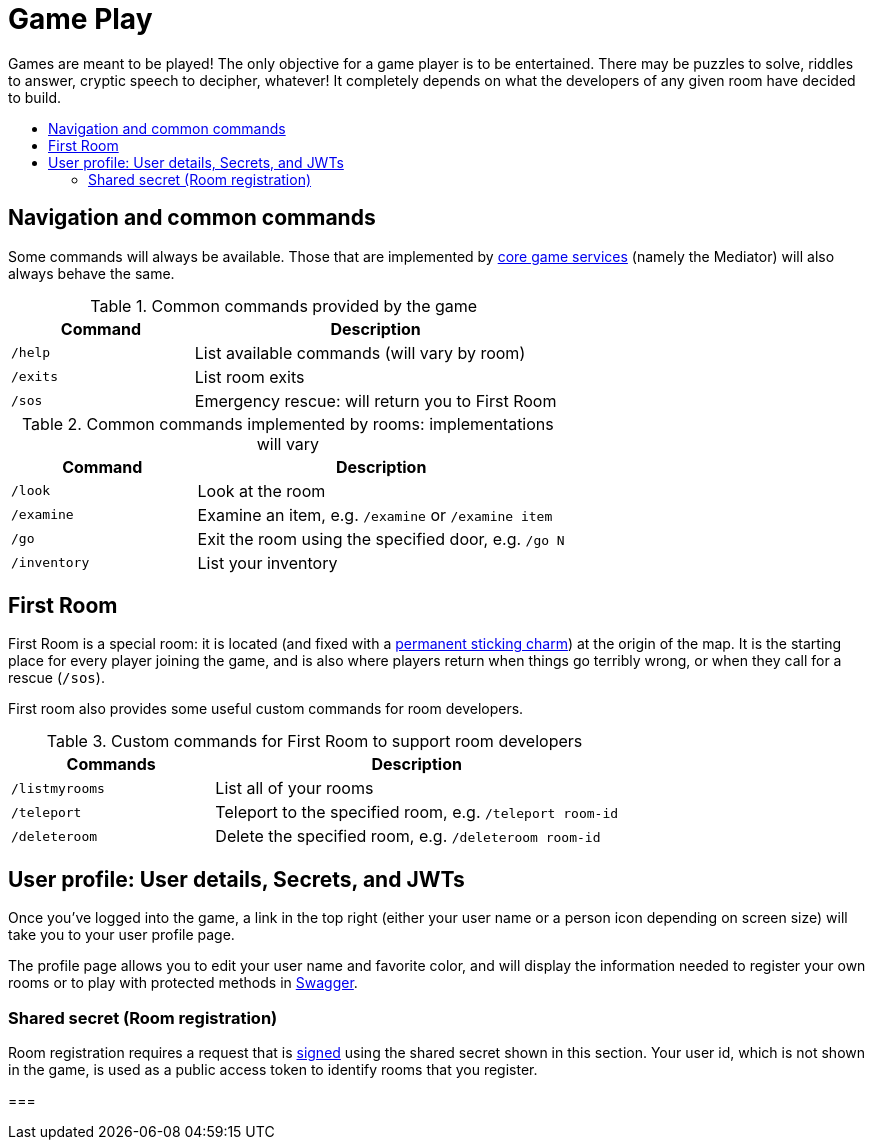 = Game Play
:icons: font
:toc: preamble
:toc-title:
:toclevels: 2
:services: link:microservices/README.adoc
:swagger: https://game-on.org/swagger/
:security: link:microservices/ApplicationSecurity.adoc
:charm: https://en.wikibooks.org/wiki/Muggles%27_Guide_to_Harry_Potter/Magic/Permanent_Sticking_Charm

Games are meant to be played! The only objective for a game player is to be
entertained. There may be puzzles to solve, riddles to answer, cryptic speech
to decipher, whatever! It completely depends on what the developers of any given
room have decided to build.

== Navigation and common commands

Some commands will always be available. Those that are implemented by
{services}[core game services] (namely the Mediator) will also always behave the
same.

.Common commands provided by the game
[cols=".<m,.<2",options="header,footer"]
|==========================
|Command  |Description
|/help    |List available commands (will vary by room)
|/exits   |List room exits
|/sos     |Emergency rescue: will return you to First Room
|==========================

.Common commands implemented by rooms: implementations will vary
[cols=".<m,.<2",options="header"]
|==========================
|Command    | Description
|/look      | Look at the room
|/examine   | Examine an item, e.g. `/examine` or `/examine item`
|/go        | Exit the room using the specified door, e.g. `/go N`
|/inventory | List your inventory
|==========================


== First Room

First Room is a special room: it is located (and fixed with a
{charm}[permanent sticking charm]) at the origin of the map. It is the starting
place for every player joining the game, and is also where players return when
things go terribly wrong, or when they call for a rescue (`/sos`).

First room also provides some useful custom commands for room developers.

.Custom commands for First Room to support room developers
[cols=".<m,.<2",options="header"]
|==========================
|Commands   | Description
| /listmyrooms | List all of your rooms
| /teleport    | Teleport to the specified room, e.g. `/teleport room-id`
| /deleteroom | Delete the specified room, e.g. `/deleteroom room-id`
|==========================


[[user-profile]]
== User profile: User details, Secrets, and JWTs

Once you've logged into the game, a link in the top right (either your user
name or a person icon depending on screen size) will take you to your user
profile page.

The profile page allows you to edit your user name and favorite color, and
will display the information needed to register your own rooms or to play with
protected methods in {swagger}[Swagger].

[[shared-secret]]
=== Shared secret (Room registration)

Room registration requires a request that is {security}[signed] using the shared
secret shown in this section. Your user id, which is not shown in the game,
is used as a public access token to identify rooms that you register.

===
